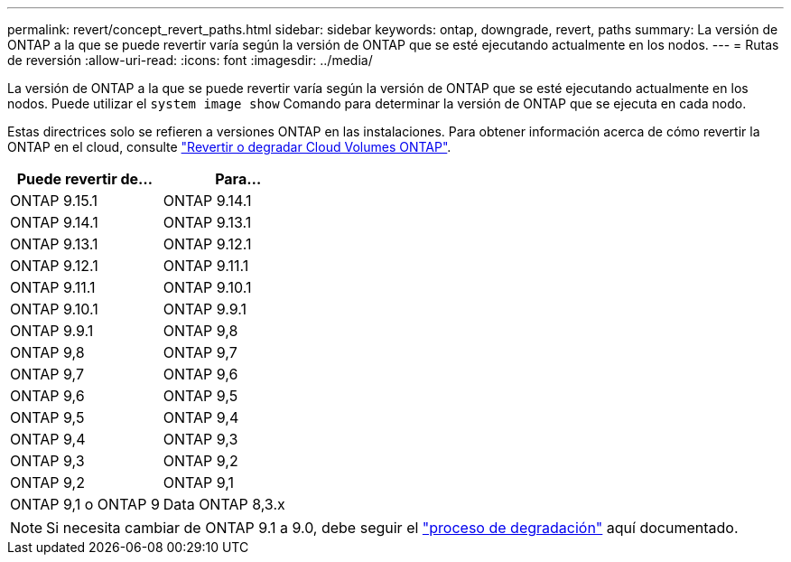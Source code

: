 ---
permalink: revert/concept_revert_paths.html 
sidebar: sidebar 
keywords: ontap, downgrade, revert, paths 
summary: La versión de ONTAP a la que se puede revertir varía según la versión de ONTAP que se esté ejecutando actualmente en los nodos. 
---
= Rutas de reversión
:allow-uri-read: 
:icons: font
:imagesdir: ../media/


[role="lead"]
La versión de ONTAP a la que se puede revertir varía según la versión de ONTAP que se esté ejecutando actualmente en los nodos. Puede utilizar el `system image show` Comando para determinar la versión de ONTAP que se ejecuta en cada nodo.

Estas directrices solo se refieren a versiones ONTAP en las instalaciones. Para obtener información acerca de cómo revertir la ONTAP en el cloud, consulte https://docs.netapp.com/us-en/cloud-manager-cloud-volumes-ontap/task-updating-ontap-cloud.html#reverting-or-downgrading["Revertir o degradar Cloud Volumes ONTAP"^].

[cols="2*"]
|===
| Puede revertir de... | Para... 


 a| 
ONTAP 9.15.1
| ONTAP 9.14.1 


 a| 
ONTAP 9.14.1
| ONTAP 9.13.1 


 a| 
ONTAP 9.13.1
| ONTAP 9.12.1 


 a| 
ONTAP 9.12.1
| ONTAP 9.11.1 


 a| 
ONTAP 9.11.1
| ONTAP 9.10.1 


 a| 
ONTAP 9.10.1
| ONTAP 9.9.1 


 a| 
ONTAP 9.9.1
| ONTAP 9,8 


 a| 
ONTAP 9,8
 a| 
ONTAP 9,7



 a| 
ONTAP 9,7
 a| 
ONTAP 9,6



 a| 
ONTAP 9,6
 a| 
ONTAP 9,5



 a| 
ONTAP 9,5
 a| 
ONTAP 9,4



 a| 
ONTAP 9,4
 a| 
ONTAP 9,3



 a| 
ONTAP 9,3
 a| 
ONTAP 9,2



 a| 
ONTAP 9,2
 a| 
ONTAP 9,1



 a| 
ONTAP 9,1 o ONTAP 9
 a| 
Data ONTAP 8,3.x

|===

NOTE: Si necesita cambiar de ONTAP 9.1 a 9.0, debe seguir el link:https://library.netapp.com/ecm/ecm_download_file/ECMLP2876873["proceso de degradación"^] aquí documentado.
